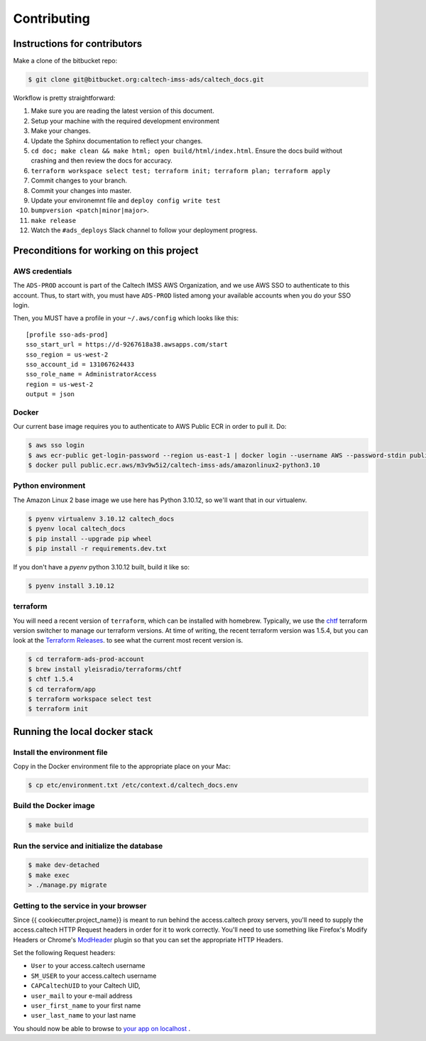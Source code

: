 .. _runbook__contributing:

Contributing
============

Instructions for contributors
-----------------------------

Make a clone of the bitbucket repo:

.. code-block:: shell

    $ git clone git@bitbucket.org:caltech-imss-ads/caltech_docs.git


Workflow is pretty straightforward:

1. Make sure you are reading the latest version of this document.
2. Setup your machine with the required development environment
3. Make your changes.
4. Update the Sphinx documentation to reflect your changes.
5. ``cd doc; make clean && make html; open build/html/index.html``.  Ensure the docs
   build without crashing and then review the docs for accuracy.
6. ``terraform workspace select test; terraform init; terraform plan; terraform apply``
7. Commit changes to your branch.
8. Commit your changes into master.
9. Update your environemnt file and ``deploy config write test``
10. ``bumpversion <patch|minor|major>``.
11. ``make release``
12. Watch the ``#ads_deploys`` Slack channel to follow your deployment progress.


Preconditions for working on this project
-----------------------------------------

AWS credentials
^^^^^^^^^^^^^^^

The ``ADS-PROD`` account is part of the Caltech IMSS AWS Organization, and we use AWS
SSO to authenticate to this account.  Thus, to start with, you must have ``ADS-PROD``
listed among your available accounts when you do your SSO login.

Then, you MUST have a profile in your ``~/.aws/config`` which looks like this::

   [profile sso-ads-prod]
   sso_start_url = https://d-9267618a38.awsapps.com/start
   sso_region = us-west-2
   sso_account_id = 131067624433
   sso_role_name = AdministratorAccess
   region = us-west-2
   output = json


Docker
^^^^^^

Our current base image requires you to authenticate to AWS Public ECR in order to pull it.  Do:

.. code-block:: shell

    $ aws sso login
    $ aws ecr-public get-login-password --region us-east-1 | docker login --username AWS --password-stdin public.ecr.aws
    $ docker pull public.ecr.aws/m3v9w5i2/caltech-imss-ads/amazonlinux2-python3.10


Python environment
^^^^^^^^^^^^^^^^^^

The Amazon Linux 2 base image we use here has Python 3.10.12, so we'll want that
in our virtualenv.

.. code-block:: shell

    $ pyenv virtualenv 3.10.12 caltech_docs
    $ pyenv local caltech_docs
    $ pip install --upgrade pip wheel
    $ pip install -r requirements.dev.txt

If you don't have a `pyenv` python 3.10.12 built, build it like so:

.. code-block:: shell

    $ pyenv install 3.10.12


terraform
^^^^^^^^^

You will need a recent version of ``terraform``, which can be installed with
homebrew.  Typically, we use the `chtf <https://github.com/Yleisradio/chtf>`_
terraform version switcher to manage our terraform versions.  At time of writing,
the recent terraform version was 1.5.4, but you can look at the `Terraform
Releases <https://github.com/hashicorp/terraform/releases>`_.  to see what the
current most recent version is.

.. code-block:: shell

   $ cd terraform-ads-prod-account
   $ brew install yleisradio/terraforms/chtf
   $ chtf 1.5.4
   $ cd terraform/app
   $ terraform workspace select test
   $ terraform init


Running the local docker stack
------------------------------

Install the environment file
^^^^^^^^^^^^^^^^^^^^^^^^^^^^

Copy in the Docker environment file to the appropriate place on your Mac:

.. code-block:: shell

    $ cp etc/environment.txt /etc/context.d/caltech_docs.env

Build the Docker image
^^^^^^^^^^^^^^^^^^^^^^

.. code-block:: shell

    $ make build

Run the service and initialize the database
^^^^^^^^^^^^^^^^^^^^^^^^^^^^^^^^^^^^^^^^^^^

.. code-block:: shell

    $ make dev-detached
    $ make exec
    > ./manage.py migrate


Getting to the service in your browser
^^^^^^^^^^^^^^^^^^^^^^^^^^^^^^^^^^^^^^

Since {{ cookiecutter.project_name}} is meant to run behind the access.caltech
proxy servers, you'll need to supply the access.caltech HTTP Request headers in
order for it to work correctly. You'll need to use something like Firefox's
Modify Headers or Chrome's `ModHeader <https://bewisse.com/modheader/>`_ plugin
so that you can set the appropriate HTTP Headers.

Set the following Request headers:

* ``User`` to your access.caltech username
* ``SM_USER`` to your access.caltech username
* ``CAPCaltechUID`` to your Caltech UID,
* ``user_mail`` to your e-mail address
* ``user_first_name`` to your first name
* ``user_last_name`` to your last name

You should now be able to browse to `your app on localhost <https://localhost:8443/caltech_docs/docs/>`_ .

